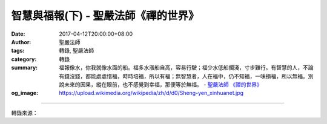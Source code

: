 智慧與福報(下) - 聖嚴法師《禪的世界》
#####################################

:date: 2017-04-12T20:00:00+08:00
:author: 聖嚴法師
:tags: 轉錄, 聖嚴法師
:category: 轉錄
:summary: 福報像水，你我就像水面的船。福多水漲船自高，容易行駛；福少水低船擱淺，寸步難行。有智慧的人，不論有錢沒錢，都能處處惜福，時時培福，所以有福；無智慧者，人在福中，仍不知福，一味損福，所以無福。別說未來的因果，縱在眼前，也不感覺到幸福，那便等於無福。
          - `聖嚴法師`_ `《禪的世界》`_
:og_image: https://upload.wikimedia.org/wikipedia/zh/d/d0/Sheng-yen_xinhuanet.jpg

.. raw:: html

  <p>摘錄自《禪的世界》智慧與福報(下)<br/> 文／聖嚴法師 圖／常器</p><p> 六、培養福報</p><p> 當我在日本留學的時候，我只租賃一間四個半榻榻米的房間，覺得已夠用。我有一位同學租的是十三個榻榻米大小的公寓，他卻經常在我面前叫窮、叫苦，嘆住處侷促不自在。我告訴他：「我的房子才四個半榻榻米，我住起來非常舒適自在，你的已經比我的大多了！」他說：「因為你是和尚啊！」這就是說一個不知足的人，在任何情形下都不會自覺有福報；同樣的，有的人，雖住在深宅大院，高貴的華屋，也不會覺得自在滿足。</p><p> 以智慧來生活，以智慧來用錢，就會讓你享受到惜福的快樂、培福的滿足。以智慧來用錢，就能以少數錢做偉大的事，救多數的人。以智慧來處理金錢，便能使小錢變成大錢，用錢滾錢，不斷地增加，成為大富長者。培福等於賺錢，布施功德猶如把無形的財產不斷地存入銀行，到最後你不僅成了銀行的股東，也成了銀行的老闆，整間銀行都是屬於你的。沒有智慧，便不會用錢，越用越少，福報也越來越小。福報就是擁有，而不是損耗。</p><p> 福報像水，你我就像水面的船。福多水漲船自高，容易行駛；福少水低船擱淺，寸步難行。有智慧的人，不論有錢沒錢，都能處處惜福，時時培福，所以有福；無智慧者，人在福中，仍不知福，一味損福，所以無福。別說未來的因果，縱在眼前，也不感覺到幸福，那便等於無福。</p><p> 培福當從惜福做起，如同我們吃青菜時，往往會把外葉和根部丟棄，專挑中間最嫩的菜葉來吃；事實上，菜葉可以吃，外葉、菜梗、菜根也可以吃，把這些丟掉了等於是暴殄天物。</p><p> 但是，培福不是為了享福，否則也是不智。例如：過去曾有位很窮的老僧，自知無福，希望來生得好果報，又無身外的長物可以布施，就把衣服脫光，坐在草叢裡餵蚊子，終其一生，不知道結了多少蚊子的緣，培植了多少福報。待老僧死後，由於他修苦行的福報，轉生為人，即成了一國之君，做了國王，嗜吃鴨舌，每餐一碗。有一天皇宮門前來了一位僧人求見國王，僧人出示一樣東西，問國王想不想看？國王當然想看，僧人即運用神通，讓國王看看他自己的前生，國王才知道自己的前生是一位出家人，以及自己餵蚊子的經過情形，而那些蚊子有的變成了人，大部分變成了鴨子。鴨子一隊隊地來到王宮的御廚，一碗一碗的鴨舌上了國王的餐桌，到最後稀稀疏疏，已經沒有幾隻了。這位老和尚就對國王說：「大王啊，剩下來的鴨子只有這幾隻了，吃完時，你的福報享盡，也當準備後事了！」國王看了、聽了，十分害怕，從此再也不敢吃鴨舌了。</p><p> 這個故事告訴我們，這位國王起先是培福的，到最後他把自己培植起來的福，通通享受掉了！因此我們在培福之後要知惜福，惜福才有福，培福是增福。</p><p> 七、廣種福田</p><p> 把自己的福報給他人分享，才能生息，利息越多，福也跟著越大，因此培福以後要惜福，惜福之時要種福。廣種福田，培福得福。</p><p> 福田有兩種分類：</p><p> 三福田：1.功德福田，是指佛、法、僧的三寶。2.報恩福田，是指父母、師長。3.貧苦福田，是指病人、窮人、困苦之人。</p><p> 八福田：1.佛，2.聖人，3.和尚，4.戒師，5.僧，6.父，7.母，8.病人。</p><p> 種福田就像我們以有限的種子，種到田裡，而生產出更多更多的收穫，所以，沒福的人要種福培福，有福的人要惜福增福，使得福德越來越大，最後達到福智圓滿的程度，便是成佛。希望諸位能用智慧來培養自己的福報，用福報來培養自己的智慧，祝願大家，早日成佛。</p>

.. image:: https://scontent-tpe1-1.xx.fbcdn.net/v/t31.0-8/17492816_1477710795618778_3236108912114965347_o.jpg?oh=14d6a7bd82fca73c68d389c385dbf1be&oe=595B22C3
   :align: center
   :alt: 智慧與福報(下)

----

轉錄來源：

.. raw:: html

  <iframe src="https://www.facebook.com/plugins/post.php?href=https%3A%2F%2Fwww.facebook.com%2FDDMCHAN%2Fposts%2F1477710795618778%3A0&width=500" width="500" height="537" style="border:none;overflow:hidden" scrolling="no" frameborder="0" allowTransparency="true"></iframe>

.. _聖嚴法師: http://www.shengyen.org/
.. _《禪的世界》: http://ddc.shengyen.org/mobile/toc/04/04-08/index.php

